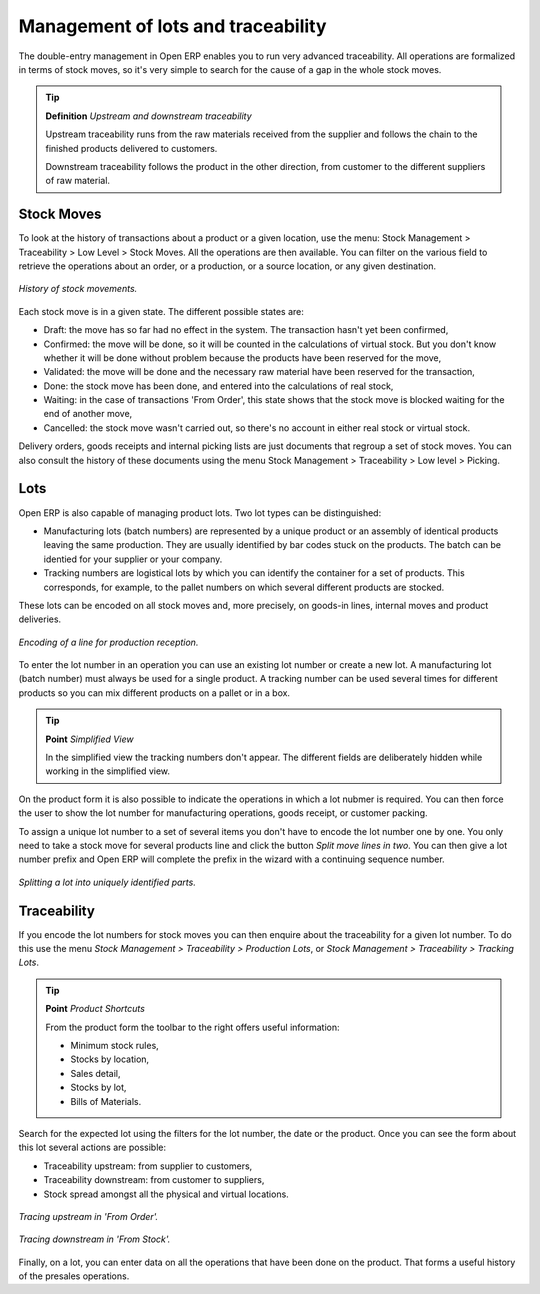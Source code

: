 Management of lots and traceability
====================================

The double-entry management in Open ERP enables you to run very advanced traceability. All operations are formalized in terms of stock moves, so it's very simple to search for the cause of a gap in the whole stock moves.

.. tip::   **Definition** *Upstream and downstream traceability*

    Upstream traceability runs from the raw materials received from the supplier and follows the chain to the finished products delivered to customers.

    Downstream traceability follows the product in the other direction, from customer to the different suppliers of raw material.

Stock Moves
------------

To look at the history of transactions about a product or a given location, use the menu: Stock Management > Traceability > Low Level > Stock Moves. All the operations are then available. You can filter on the various field to retrieve the operations about an order, or a production, or a source location, or any given destination.

.. figure:: images/stock_move_tree.png
   :align: center

   *History of stock movements.*

Each stock move is in a given state. The different possible states are:

* Draft: the move has so far had no effect in the system. The transaction hasn't yet been confirmed,

* Confirmed: the move will be done, so it will be counted in the calculations of virtual stock. But you don't know whether it will be done without problem because the products have been reserved for the move,

* Validated: the move will be done and the necessary raw material have been reserved for the transaction,

* Done: the stock move has been done, and entered into the calculations of real stock,

* Waiting: in the case of transactions 'From Order', this state shows that the stock move is blocked waiting for the end of another move,

* Cancelled: the stock move wasn't carried out, so there's no account in either real stock or virtual stock.

Delivery orders, goods receipts and internal picking lists are just documents that regroup a set of stock moves. You can also consult the history of these documents using the menu Stock Management > Traceability > Low level > Picking.

Lots
-----

Open ERP is also capable of managing product lots. Two lot types can be distinguished:

* Manufacturing lots (batch numbers) are represented by a unique product or an assembly of identical products leaving the same production. They are usually identified by bar codes stuck on the products. The batch can be identied for your supplier or your company.

* Tracking numbers are logistical lots by which you can identify the container for a set of products. This corresponds, for example, to the pallet numbers on which several different products are stocked.

These lots can be encoded on all stock moves and, more precisely, on goods-in lines, internal moves and product deliveries.

.. figure:: images/picking_form_line.png
   :align: center

   *Encoding of a line for production reception.*

To enter the lot number in an operation you can use an existing lot number or create a new lot. A manufacturing lot (batch number) must always be used for a single product. A tracking number can be used several times for different products so you can mix different products on a pallet or in a box.

.. tip::   **Point**  *Simplified View*

    In the simplified view the tracking numbers don't appear. The different fields are deliberately hidden while working in the simplified view.

On the product form it is also possible to indicate the operations in which a lot nubmer is required. You can then force the user to show the lot number for manufacturing operations, goods receipt, or customer packing.

To assign a unique lot number to a set of several items you don't have to encode the lot number one by one. You only need to take a stock move for several products line and click the button *Split move lines in two*. You can then give a lot number prefix and Open ERP will complete the prefix in the wizard with a continuing sequence number.

.. figure:: images/picking_split_lot.png
   :align: center

   *Splitting a lot into uniquely identified parts.*

.. index:: Traceability (Stock)

Traceability
-------------

If you encode the lot numbers for stock moves you can then enquire about the traceability for a given lot number. To do this use the menu *Stock Management > Traceability > Production Lots*, or *Stock Management > Traceability > Tracking Lots*.

.. tip::   **Point**  *Product Shortcuts*

    From the product form the toolbar to the right offers useful information:

    * Minimum stock rules,

    * Stocks by location,

    * Sales detail,

    * Stocks by lot,



    * Bills of Materials.

Search for the expected lot using the filters for the lot number, the date or the product. Once you can see the form about this lot several actions are possible:

* Traceability upstream: from supplier to customers,

* Traceability downstream: from customer to suppliers,

* Stock spread amongst all the physical and virtual locations.

.. figure:: images/stock_traceability_upstream.png
   :align: center

   *Tracing upstream in 'From Order'.*

.. figure:: images/stock_traceability_downstream.png
   :align: center

   *Tracing downstream in 'From Stock'.*

Finally, on a lot, you can enter data on all the operations that have been done on the product. That forms a useful history of the presales operations.


.. Copyright © Open Object Press. All rights reserved.

.. You may take electronic copy of this publication and distribute it if you don't
.. change the content. You can also print a copy to be read by yourself only.

.. We have contracts with different publishers in different countries to sell and
.. distribute paper or electronic based versions of this book (translated or not)
.. in bookstores. This helps to distribute and promote the Open ERP product. It
.. also helps us to create incentives to pay contributors and authors using author
.. rights of these sales.

.. Due to this, grants to translate, modify or sell this book are strictly
.. forbidden, unless Tiny SPRL (representing Open Object Presses) gives you a
.. written authorisation for this.

.. Many of the designations used by manufacturers and suppliers to distinguish their
.. products are claimed as trademarks. Where those designations appear in this book,
.. and Open ERP Press was aware of a trademark claim, the designations have been
.. printed in initial capitals.

.. While every precaution has been taken in the preparation of this book, the publisher
.. and the authors assume no responsibility for errors or omissions, or for damages
.. resulting from the use of the information contained herein.

.. Published by Open ERP Press, Grand Rosière, Belgium
